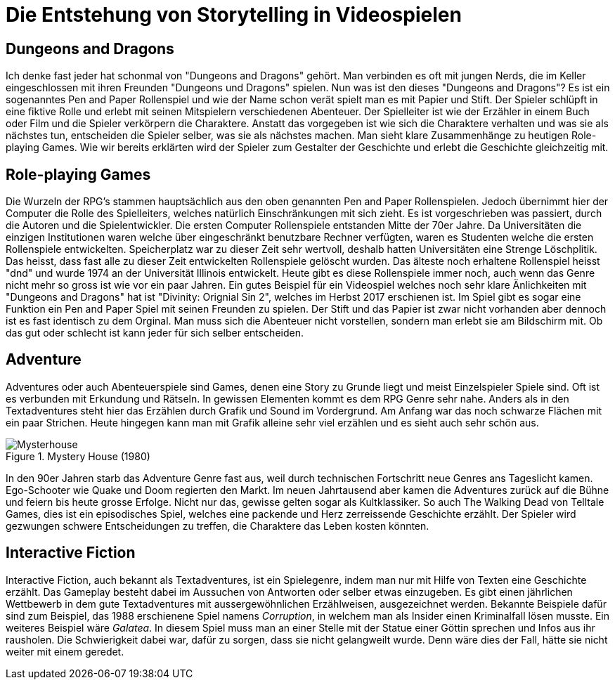 = Die Entstehung von Storytelling in Video&#173;spielen


== Dungeons and Dragons

Ich denke fast jeder hat schonmal von "Dungeons and Dragons" gehört.
Man verbinden es oft mit jungen Nerds, die im Keller eingeschlossen mit ihren Freunden "Dungeons und Dragons" spielen.
Nun was ist den dieses "Dungeons and Dragons"?
Es ist ein sogenanntes Pen and Paper Rollenspiel und wie der Name schon verät spielt man es mit Papier und Stift.
Der Spieler schlüpft in eine fiktive Rolle und erlebt mit seinen Mitspielern verschiedenen Abenteuer.
Der Spielleiter ist wie der Erzähler in einem Buch oder Film und die Spieler verkörpern die Charaktere.
Anstatt das vorgegeben ist wie sich die Charaktere verhalten und was sie als nächstes tun, entscheiden die Spieler selber, was sie als nächstes machen.
Man sieht klare Zusammenhänge zu heutigen Role-playing Games.
Wie wir bereits erklärten wird der Spieler zum Gestalter der Ge&#173;schich&#173;te und erlebt die Ge&#173;schich&#173;te gleichzeitig mit.

== Role-playing Games

Die Wurzeln der RPG's stammen hauptsächlich aus den oben genannten Pen and Paper Rollenspielen.
Jedoch übernimmt hier der Computer die Rolle des Spielleiters, welches natürlich Einschränkungen mit sich zieht.
Es ist vorgeschrieben was passiert, durch die Autoren und die Spielentwickler.
Die ersten Computer Rollenspiele entstanden Mitte der 70er Jahre.
Da Universitäten die einzigen Institutionen waren welche über eingeschränkt benutzbare Rechner verfügten, waren es Studenten welche die ersten Rollenspiele entwickelten.
Speicherplatz war zu dieser Zeit sehr wertvoll, deshalb hatten Universitäten eine Strenge Löschplitik.
Das heisst, dass fast alle zu dieser Zeit entwickelten Rollenspiele gelöscht wurden.
Das älteste noch erhaltene Rollenspiel heisst "dnd" und wurde 1974 an der Universität Illinois entwickelt.
Heute gibt es diese Rollenspiele immer noch, auch wenn das Genre nicht mehr so gross ist wie vor ein paar Jahren.
Ein gutes Beispiel für ein Video&#173;spiel welches noch sehr klare Änlichkeiten mit "Dungeons and Dragons" hat ist "Divinity: Orignial Sin 2", welches im Herbst 2017 erschienen ist.
Im Spiel gibt es sogar eine Funktion ein Pen and Paper Spiel mit seinen Freunden zu spielen.
Der Stift und das Papier ist zwar nicht vorhanden aber dennoch ist es fast identisch zu dem Orginal.
Man muss sich die Abenteuer nicht vorstellen, sondern man erlebt sie am Bildschirm mit.
Ob das gut oder schlecht ist kann jeder für sich selber entscheiden.

== Adventure

Adventures oder auch Abenteuerspiele sind Games, denen eine Story zu Grunde liegt und meist Einzelspieler Spiele sind.
Oft ist es verbunden mit Erkundung und Rätseln.
In gewissen Elementen kommt es dem RPG Genre sehr nahe.
Anders als in den Textadventures steht hier das Erzählen durch Grafik und Sound im Vordergrund.
Am Anfang war das noch schwarze Flächen mit ein paar Strichen.
Heute hingegen kann man mit Grafik alleine sehr viel erzählen und es sieht auch sehr schön aus.

.Mystery House (1980)
image::images/Mysteryhouse.png[Mysterhouse, pdfwidth=50%,align=center]

In den 90er Jahren starb das Adventure Genre fast aus, weil durch technischen Fortschritt neue Genres ans Tageslicht kamen.
Ego-Schooter wie Quake und Doom regierten den Markt.
Im neuen Jahrtausend aber kamen die Adventures zurück auf die Bühne und feiern bis heute grosse Erfolge.
Nicht nur das, gewisse gelten sogar als Kultklassiker.
So auch The Walking Dead von Telltale Games, dies  ist ein episodisches Spiel, welches eine packende und Herz zerreissende Ge&#173;schich&#173;te erzählt.
Der Spieler wird gezwungen schwere Entscheidungen zu treffen, die Charaktere das Leben kosten könnten.

== Interactive Fiction

Interactive Fiction, auch bekannt als Textadventures, ist ein Spielegenre, indem man nur mit Hilfe von Texten eine Ge&#173;schich&#173;te erzählt.
Das Gameplay besteht dabei im Aussuchen von Antworten oder selber etwas einzugeben.
Es gibt einen jährlichen Wettbewerb in dem gute Textadventures mit aussergewöhnlichen Erzählweisen, ausgezeichnet werden.
Bekannte Beispiele dafür sind zum Beispiel, das 1988 erschienene Spiel namens _Corruption_, in welchem man als Insider einen Kriminalfall lösen musste.
Ein weiteres Beispiel wäre _Galatea_.
In diesem Spiel muss man an einer Stelle mit der Statue einer Göttin sprechen und Infos aus ihr rausholen.
Die Schwierigkeit dabei war, dafür zu sorgen, dass sie nicht gelangweilt wurde.
Denn wäre dies der Fall, hätte sie nicht weiter mit einem geredet.
